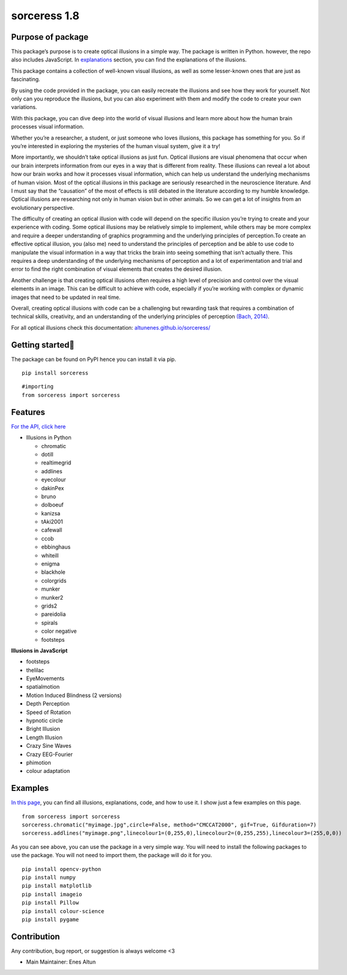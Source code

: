 sorceress 1.8
=============

|PyPI version| |Jekyll site CI| |Downloads| |Build status|

Purpose of package
------------------

This package’s purpose is to create optical illusions in a simple way.
The package is written in Python. however, the repo also includes
JavaScript. In
`explanations <https://altunenes.github.io/sorceress/explanations%20of%20illusions/>`__
section, you can find the explanations of the illusions.

This package contains a collection of well-known visual illusions, as
well as some lesser-known ones that are just as fascinating.

By using the code provided in the package, you can easily recreate the
illusions and see how they work for yourself. Not only can you reproduce
the illusions, but you can also experiment with them and modify the code
to create your own variations.

With this package, you can dive deep into the world of visual illusions
and learn more about how the human brain processes visual information.

Whether you’re a researcher, a student, or just someone who loves
illusions, this package has something for you. So if you’re interested
in exploring the mysteries of the human visual system, give it a try!

More importantly, we shouldn’t take optical illusions as just fun.
Optical illusions are visual phenomena that occur when our brain
interprets information from our eyes in a way that is different from
reality. These illusions can reveal a lot about how our brain works and
how it processes visual information, which can help us understand the
underlying mechanisms of human vision. Most of the optical illusions in
this package are seriously researched in the neuroscience literature.
And I must say that the “causation” of the most of effects is still
debated in the literature according to my humble knowledge. Optical
illusions are researching not only in human vision but in other animals.
So we can get a lot of insights from an evolutionary perspective.

The difficulty of creating an optical illusion with code will depend on
the specific illusion you’re trying to create and your experience with
coding. Some optical illusions may be relatively simple to implement,
while others may be more complex and require a deeper understanding of
graphics programming and the underlying principles of perception.To
create an effective optical illusion, you (also me) need to understand
the principles of perception and be able to use code to manipulate the
visual information in a way that tricks the brain into seeing something
that isn’t actually there. This requires a deep understanding of the
underlying mechanisms of perception and a lot of experimentation and
trial and error to find the right combination of visual elements that
creates the desired illusion.

Another challenge is that creating optical illusions often requires a
high level of precision and control over the visual elements in an
image. This can be difficult to achieve with code, especially if you’re
working with complex or dynamic images that need to be updated in real
time.

Overall, creating optical illusions with code can be a challenging but
rewarding task that requires a combination of technical skills,
creativity, and an understanding of the underlying principles of
perception `(Bach, 2014) <https://pubmed.ncbi.nlm.nih.gov/25420328/>`__.

For all optical illusions check this documentation:
`altunenes.github.io/sorceress/ <https://altunenes.github.io/sorceress/>`__

Getting started🚀️
-----------------

The package can be found on PyPI hence you can install it via pip.

::

   pip install sorceress

::

   #importing
   from sorceress import sorceress

Features
--------

`For the API, click
here <https://altunenes.github.io/sorceress/api_reference/>`__

-  Illusions in Python

   -  chromatic
   -  dotill
   -  realtimegrid
   -  addlines
   -  eyecolour
   -  dakinPex
   -  bruno
   -  dolboeuf
   -  kanizsa
   -  tAki2001
   -  cafewall
   -  ccob
   -  ebbinghaus
   -  whiteill
   -  enigma
   -  blackhole
   -  colorgrids
   -  munker
   -  munker2
   -  grids2
   -  pareidolia
   -  spirals
   -  color negative
   -  footsteps

**Illusions in JavaScript**

-  footsteps
-  thelilac
-  EyeMovements
-  spatialmotion
-  Motion Induced Blindness (2 versions)
-  Depth Perception
-  Speed of Rotation
-  hypnotic circle
-  Bright Illusion
-  Length Illusion
-  Crazy Sine Waves
-  Crazy EEG-Fourier
-  phimotion
-  colour adaptation

Examples
--------

`In this
page <https://altunenes.github.io/sorceress/explanations%20of%20illusions/>`__,
you can find all illusions, explanations, code, and how to use it. I
show just a few examples on this page.

::

   from sorceress import sorceress
   sorceress.chromatic("myimage.jpg",circle=False, method="CMCCAT2000", gif=True, Gifduration=7)
   sorceress.addlines("myimage.png",linecolour1=(0,255,0),linecolour2=(0,255,255),linecolour3=(255,0,0))

As you can see above, you can use the package in a very simple way. You
will need to install the following packages to use the package. You will
not need to import them, the package will do it for you.

::

   pip install opencv-python
   pip install numpy
   pip install matplotlib
   pip install imageio
   pip install Pillow
   pip install colour-science
   pip install pygame

Contribution
------------

Any contribution, bug report, or suggestion is always welcome <3

-  Main Maintainer: Enes Altun

.. |PyPI version| image:: https://badge.fury.io/py/sorceress.svg
   :target: https://badge.fury.io/py/sorceress
.. |Jekyll site CI| image:: https://github.com/altunenes/sorceress/actions/workflows/jekyll.yml/badge.svg
   :target: https://github.com/altunenes/sorceress/actions/workflows/jekyll.yml
.. |Downloads| image:: https://pepy.tech/badge/sorceress
   :target: https://pepy.tech/project/sorceress
.. |Build status| image:: https://ci.appveyor.com/api/projects/status/71rohei2h9q6ru0s?svg=true
   :target: https://ci.appveyor.com/project/altunenes/sorceress
